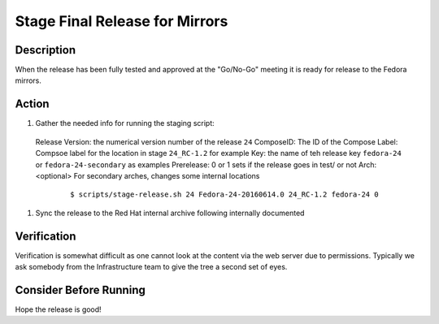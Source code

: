 .. SPDX-License-Identifier:    CC-BY-SA-3.0


===============================
Stage Final Release for Mirrors
===============================


Description
===========
When the release has been fully tested and approved at the "Go/No-Go" meeting
it is ready for release to the Fedora mirrors.

Action
======
#. Gather the needed info for running the staging script:
 Release Version: the numerical version number of the release ``24``
 ComposeID: The ID of the Compose
 Label: Compsoe label for the location in stage ``24_RC-1.2`` for example
 Key: the name of teh release key ``fedora-24`` or ``fedora-24-secondary`` as examples
 Prerelease: 0 or 1 sets if the release goes in test/ or not
 Arch: <optional> For secondary arches, changes some internal locations

   ::

        $ scripts/stage-release.sh 24 Fedora-24-20160614.0 24_RC-1.2 fedora-24 0 


#. Sync the release to the Red Hat internal archive following internally documented


Verification
============
Verification is somewhat difficult as one cannot look at the content via the
web server due to permissions.  Typically we ask somebody from the
Infrastructure team to give the tree a second set of eyes.

Consider Before Running
=======================
Hope the release is good!

